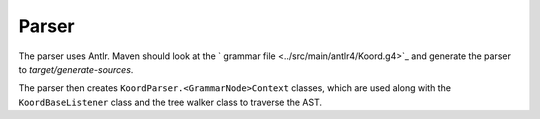 Parser
======

The parser uses Antlr.  Maven should look at the
` grammar file <../src/main/antlr4/Koord.g4>`_ and generate the parser
to `target/generate-sources`.

The parser then creates ``KoordParser.<GrammarNode>Context`` classes,
which are used along with the ``KoordBaseListener`` class
and the tree walker class to traverse the AST.
